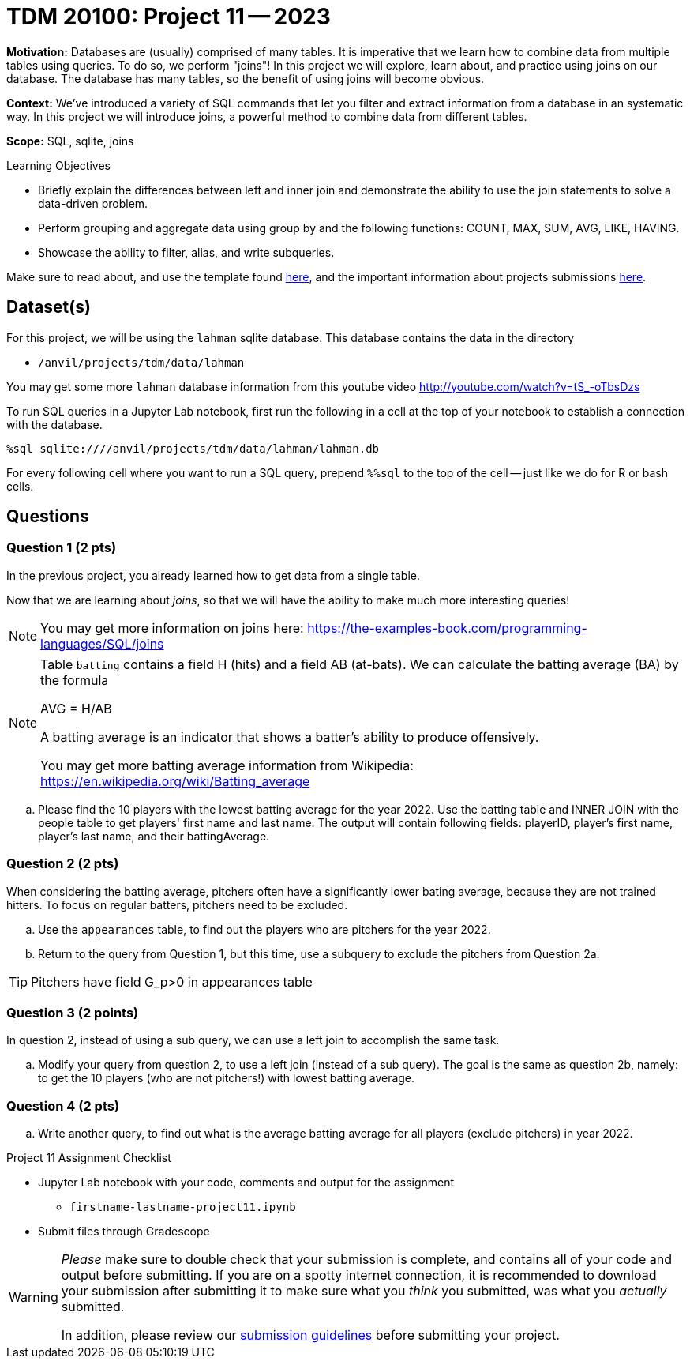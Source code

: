 = TDM 20100: Project 11 -- 2023

**Motivation:** Databases are (usually) comprised of many tables. It is imperative that we learn how to combine data from multiple tables using queries. To do so, we perform "joins"! In this project we will explore, learn about, and practice using joins on our database. The database has many tables, so the benefit of using joins will become obvious.

**Context:** We've introduced a variety of SQL commands that let you filter and extract information from a database in an systematic way. In this project we will introduce joins, a powerful method to combine data from different tables.

**Scope:** SQL, sqlite, joins

.Learning Objectives
****
- Briefly explain the differences between left and inner join and demonstrate the ability to use the join statements to solve a data-driven problem.
- Perform grouping and aggregate data using group by and the following functions: COUNT, MAX, SUM, AVG, LIKE, HAVING.
- Showcase the ability to filter, alias, and write subqueries.
****

Make sure to read about, and use the template found xref:templates.adoc[here], and the important information about projects submissions xref:submissions.adoc[here].

== Dataset(s)


For this project, we will be using the `lahman` sqlite database. This database contains the data in the directory  

- `/anvil/projects/tdm/data/lahman`

You may get some more `lahman` database information from this youtube video http://youtube.com/watch?v=tS_-oTbsDzs
[2023 SABR Analytics:Sean Lahman, "introduction to Baseball Databases"]

To run SQL queries in a Jupyter Lab notebook, first run the following in a cell at the top of your notebook to establish a connection with the database.

[source,python]
----
%sql sqlite:////anvil/projects/tdm/data/lahman/lahman.db
----

For every following cell where you want to run a SQL query, prepend `%%sql` to the top of the cell -- just like we do for R or bash cells.

== Questions

=== Question 1 (2 pts)

In the previous project, you already learned how to get data from a single table.   

Now that we are learning about _joins_, so that we will have the ability to make much more interesting queries!

[NOTE]
====
You may get more information on joins here: https://the-examples-book.com/programming-languages/SQL/joins
====

[NOTE]
====
Table `batting` contains a field H (hits) and a field AB (at-bats). We can calculate the batting average (BA) by the formula 

AVG = H/AB

A batting average is an indicator that shows a batter's ability to produce offensively. 

You may get more batting average information from Wikipedia:  https://en.wikipedia.org/wiki/Batting_average

====

.. Please find the 10 players with the lowest batting average for the year 2022. Use the batting table and INNER JOIN with the people table to get players' first name and last name. The output will contain following fields: playerID, player's first name, player's last name, and their battingAverage.


=== Question 2 (2 pts)

When considering the batting average, pitchers often have a significantly lower bating average, because they are not trained hitters. To focus on regular batters, pitchers need to be excluded.

.. Use the `appearances` table, to find out the players who are pitchers for the year 2022.

.. Return to the query from Question 1, but this time, use a subquery to exclude the pitchers from Question 2a.


[TIP]
Pitchers have field G_p>0 in appearances table

=== Question 3 (2 points)
 
In question 2, instead of using a sub query, we can use a left join to accomplish the same task.

.. Modify your query from question 2, to use a left join (instead of a sub query).  The goal is the same as question 2b, namely: to get the 10 players (who are not pitchers!) with lowest batting average.

     
=== Question 4 (2 pts)


.. Write another query, to find out what is the average batting average for all players (exclude pitchers) in year 2022.


Project 11 Assignment Checklist
====
* Jupyter Lab notebook with your code, comments and output for the assignment
    ** `firstname-lastname-project11.ipynb` 
* Submit files through Gradescope
====



[WARNING]
====
_Please_ make sure to double check that your submission is complete, and contains all of your code and output before submitting. If you are on a spotty internet connection, it is recommended to download your submission after submitting it to make sure what you _think_ you submitted, was what you _actually_ submitted.
                                                                                                                             
In addition, please review our xref:submissions.adoc[submission guidelines] before submitting your project.
====

